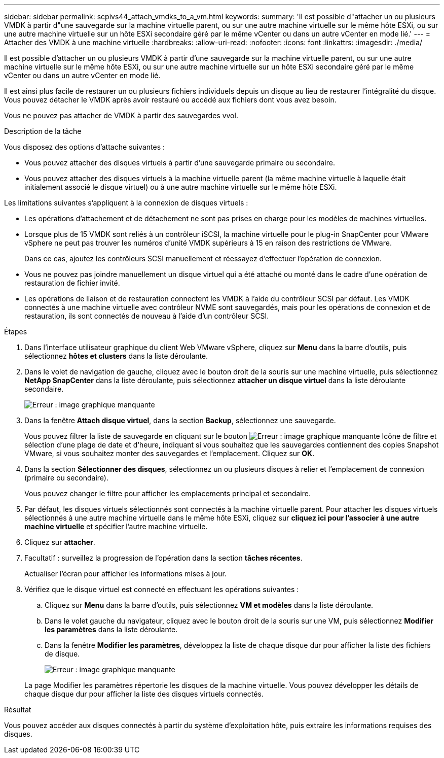 ---
sidebar: sidebar 
permalink: scpivs44_attach_vmdks_to_a_vm.html 
keywords:  
summary: 'Il est possible d"attacher un ou plusieurs VMDK à partir d"une sauvegarde sur la machine virtuelle parent, ou sur une autre machine virtuelle sur le même hôte ESXi, ou sur une autre machine virtuelle sur un hôte ESXi secondaire géré par le même vCenter ou dans un autre vCenter en mode lié.' 
---
= Attacher des VMDK à une machine virtuelle
:hardbreaks:
:allow-uri-read: 
:nofooter: 
:icons: font
:linkattrs: 
:imagesdir: ./media/


[role="lead"]
Il est possible d'attacher un ou plusieurs VMDK à partir d'une sauvegarde sur la machine virtuelle parent, ou sur une autre machine virtuelle sur le même hôte ESXi, ou sur une autre machine virtuelle sur un hôte ESXi secondaire géré par le même vCenter ou dans un autre vCenter en mode lié.

Il est ainsi plus facile de restaurer un ou plusieurs fichiers individuels depuis un disque au lieu de restaurer l'intégralité du disque. Vous pouvez détacher le VMDK après avoir restauré ou accédé aux fichiers dont vous avez besoin.

Vous ne pouvez pas attacher de VMDK à partir des sauvegardes vvol.

.Description de la tâche
Vous disposez des options d'attache suivantes :

* Vous pouvez attacher des disques virtuels à partir d'une sauvegarde primaire ou secondaire.
* Vous pouvez attacher des disques virtuels à la machine virtuelle parent (la même machine virtuelle à laquelle était initialement associé le disque virtuel) ou à une autre machine virtuelle sur le même hôte ESXi.


Les limitations suivantes s'appliquent à la connexion de disques virtuels :

* Les opérations d'attachement et de détachement ne sont pas prises en charge pour les modèles de machines virtuelles.
* Lorsque plus de 15 VMDK sont reliés à un contrôleur iSCSI, la machine virtuelle pour le plug-in SnapCenter pour VMware vSphere ne peut pas trouver les numéros d'unité VMDK supérieurs à 15 en raison des restrictions de VMware.
+
Dans ce cas, ajoutez les contrôleurs SCSI manuellement et réessayez d'effectuer l'opération de connexion.

* Vous ne pouvez pas joindre manuellement un disque virtuel qui a été attaché ou monté dans le cadre d'une opération de restauration de fichier invité.
* Les opérations de liaison et de restauration connectent les VMDK à l'aide du contrôleur SCSI par défaut. Les VMDK connectés à une machine virtuelle avec contrôleur NVME sont sauvegardés, mais pour les opérations de connexion et de restauration, ils sont connectés de nouveau à l'aide d'un contrôleur SCSI.


.Étapes
. Dans l'interface utilisateur graphique du client Web VMware vSphere, cliquez sur *Menu* dans la barre d'outils, puis sélectionnez *hôtes et clusters* dans la liste déroulante.
. Dans le volet de navigation de gauche, cliquez avec le bouton droit de la souris sur une machine virtuelle, puis sélectionnez *NetApp SnapCenter* dans la liste déroulante, puis sélectionnez *attacher un disque virtuel* dans la liste déroulante secondaire.
+
image:scpivs44_image22.png["Erreur : image graphique manquante"]

. Dans la fenêtre *Attach disque virtuel*, dans la section *Backup*, sélectionnez une sauvegarde.
+
Vous pouvez filtrer la liste de sauvegarde en cliquant sur le bouton image:scpivs44_image41.png["Erreur : image graphique manquante"] Icône de filtre et sélection d'une plage de date et d'heure, indiquant si vous souhaitez que les sauvegardes contiennent des copies Snapshot VMware, si vous souhaitez monter des sauvegardes et l'emplacement. Cliquez sur *OK*.

. Dans la section *Sélectionner des disques*, sélectionnez un ou plusieurs disques à relier et l'emplacement de connexion (primaire ou secondaire).
+
Vous pouvez changer le filtre pour afficher les emplacements principal et secondaire.

. Par défaut, les disques virtuels sélectionnés sont connectés à la machine virtuelle parent. Pour attacher les disques virtuels sélectionnés à une autre machine virtuelle dans le même hôte ESXi, cliquez sur *cliquez ici pour l'associer à une autre machine virtuelle* et spécifier l'autre machine virtuelle.
. Cliquez sur *attacher*.
. Facultatif : surveillez la progression de l'opération dans la section *tâches récentes*.
+
Actualiser l'écran pour afficher les informations mises à jour.

. Vérifiez que le disque virtuel est connecté en effectuant les opérations suivantes :
+
.. Cliquez sur *Menu* dans la barre d'outils, puis sélectionnez *VM et modèles* dans la liste déroulante.
.. Dans le volet gauche du navigateur, cliquez avec le bouton droit de la souris sur une VM, puis sélectionnez *Modifier les paramètres* dans la liste déroulante.
.. Dans la fenêtre *Modifier les paramètres*, développez la liste de chaque disque dur pour afficher la liste des fichiers de disque.
+
image:scpivs44_image23.png["Erreur : image graphique manquante"]

+
La page Modifier les paramètres répertorie les disques de la machine virtuelle. Vous pouvez développer les détails de chaque disque dur pour afficher la liste des disques virtuels connectés.





.Résultat
Vous pouvez accéder aux disques connectés à partir du système d'exploitation hôte, puis extraire les informations requises des disques.
